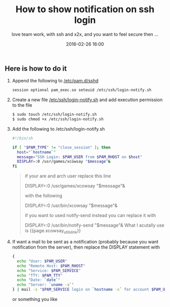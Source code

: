 #+LAYOUT: post
#+TITLE: How to show notification on ssh login
#+SUBTITLE: love team work, with ssh and  x2x, and you want to feel secure then ...
#+DESCRIPTION: show notification when user logins through ssh
#+KEYWORDS: show noftication ssh login ssh-notification notification-gui
#+DATE: 2016-02-26 16:00
#+liquid: enabled
#+comments: true
#+xcowsay_utils_link: <a href="https://github.com/haude/xcowsay-utils" target="_blank">https://github.com/haude/xcowsay-utils</a>

** Here  is how to do it

1. Append the following to _/etc/pam.d/sshd_

  #+BEGIN_SRC bash
    session optional pam_exec.so seteuid /etc/ssh/login-notify.sh
  #+END_SRC

2. Create a new file _/etc/ssh/login-notify.sh_ and add execution permission to the file

  #+BEGIN_SRC bash
    $ sudo touch /etc/ssh/login-notify.sh
    $ sudo chmod +x /etc/ssh/login-notify.sh
  #+END_SRC

3. Add the following to /etc/ssh/login-notify.sh

  #+BEGIN_SRC bash
  #!/bin/sh

  if [ "$PAM_TYPE" != "close_session" ]; then
    host="`hostname`"
    message="SSH Login: $PAM_USER from $PAM_RHOST on $host"
    DISPLAY=:0 /usr/games/xcowsay "$message"&
  fi
  #+END_SRC

  #+BEGIN_QUOTE
    if your are and arch user replace this line

      DISPLAY=:0 /usr/games/xcowsay "$message"&

    with the following

      DISPLAY=:0 /usr/bin/xcowsay "$message"&

    if you want to used notify-send instead you can replace it with

      DISPLAY=:0 /usr/bin/notify-send "$message"&
    What I acutally use is {{page.xcowsay_utils_link}}
  #+END_QUOTE

5. If want a mail to be sent as a notification (probably because you want notification from the server), then replace the DISPLAY statement with

  #+BEGIN_SRC bash
    {
      echo "User: $PAM_USER"
      echo "Remote Host: $PAM_RHOST"
      echo "Service: $PAM_SERVICE"
      echo "TTY: $PAM_TTY"
      echo "Date: `date`"
      echo "Server: `uname -a`"
    } | mail -s "$PAM_SERVICE login on `hostname -s` for account $PAM_USER" root
  #+END_SRC

  or something you like
